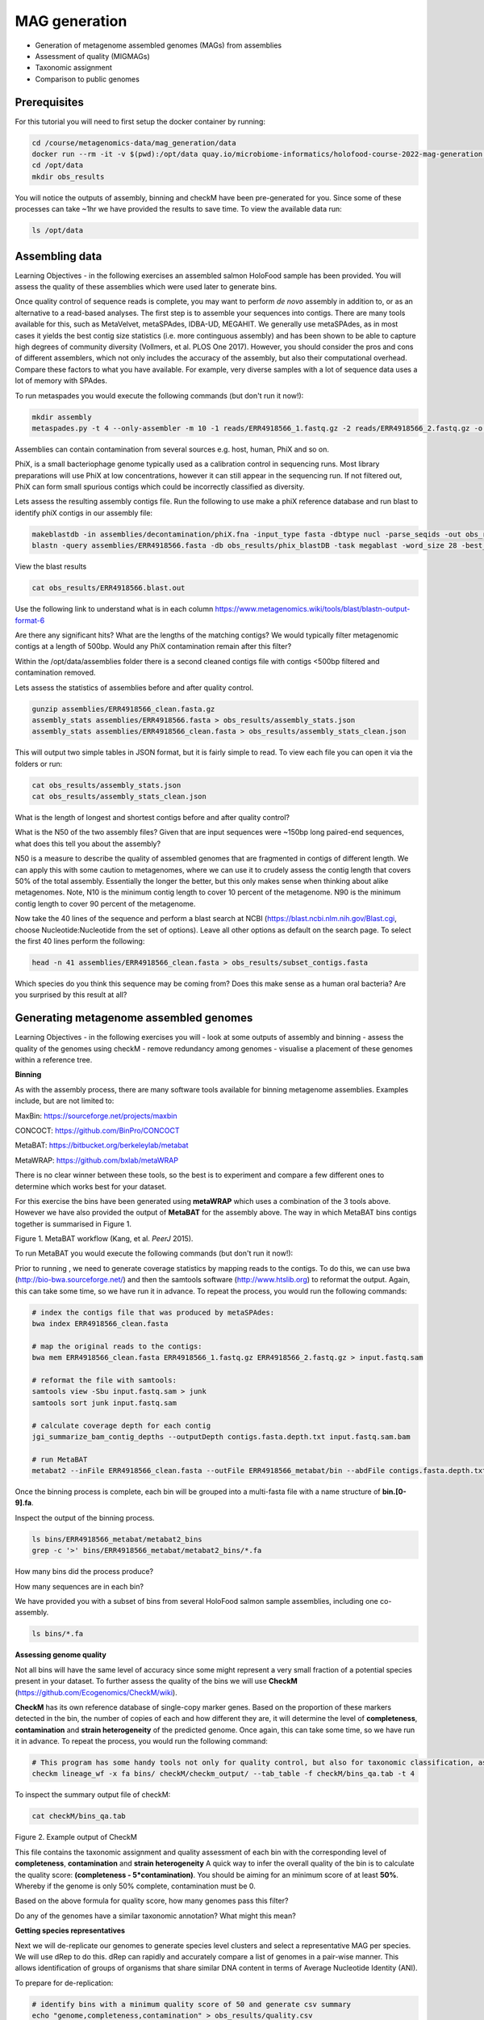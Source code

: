 ***************
MAG generation
***************

- Generation of metagenome assembled genomes (MAGs) from assemblies
- Assessment of quality (MIGMAGs)
- Taxonomic assignment
- Comparison to public genomes

Prerequisites
---------------

For this tutorial you will need to first setup the docker container by running:

.. code-block:: bash

    cd /course/metagenomics-data/mag_generation/data
    docker run --rm -it -v $(pwd):/opt/data quay.io/microbiome-informatics/holofood-course-2022-mag-generation:latest
    cd /opt/data
    mkdir obs_results

|image1|\ You will notice the outputs of assembly, binning and checkM have been pre-generated for you.
Since some of these processes can take ~1hr we have provided the results to save time. To view the available data run:

.. code-block:: bash

    ls /opt/data

Assembling data
----------------

|image1|\ Learning Objectives - in the following exercises an assembled salmon HoloFood sample has been provided.
You will assess the quality of these assemblies which were used later to generate bins.

Once quality control of sequence reads is complete,
you may want to perform *de novo* assembly in addition to, or
as an alternative to a read-based analyses. The first step is to
assemble your sequences into contigs. There are many tools available for
this, such as MetaVelvet, metaSPAdes, IDBA-UD, MEGAHIT. We generally use
metaSPAdes, as in most cases it yields the best contig size statistics
(i.e. more continguous assembly) and has been shown to be able to
capture high degrees of community diversity (Vollmers, et al. PLOS One
2017). However, you should consider the pros and cons of different
assemblers, which not only includes the accuracy of the assembly, but
also their computational overhead. Compare these factors to what you
have available. For example, very diverse samples with a lot of
sequence data uses a lot of memory with SPAdes.

|image1|\ To run metaspades you would execute the following commands (but don't run it now!):

.. code-block:: bash

    mkdir assembly
    metaspades.py -t 4 --only-assembler -m 10 -1 reads/ERR4918566_1.fastq.gz -2 reads/ERR4918566_2.fastq.gz -o assembly

Assemblies can contain contamination from several sources e.g. host, human, PhiX and so on.

PhiX, is a small bacteriophage genome typically used as a
calibration control in sequencing runs. Most library preparations will use PhiX at low concentrations, however it can
still appear in the sequencing run. If not filtered out, PhiX can form small spurious contigs which could
be incorrectly classified as diversity.

|image3|\ Lets assess the resulting assembly contigs file. Run the following to use make a phiX reference database and run blast to identify phiX contigs in our assembly file:

.. code-block:: bash

    makeblastdb -in assemblies/decontamination/phiX.fna -input_type fasta -dbtype nucl -parse_seqids -out obs_results/phix_blastDB
    blastn -query assemblies/ERR4918566.fasta -db obs_results/phix_blastDB -task megablast -word_size 28 -best_hit_overhang 0.1 -best_hit_score_edge 0.1 -dust yes -evalue 0.0001 -min_raw_gapped_score 100 -penalty -5 -soft_masking true -window_size 100 -outfmt 6 -out obs_results/ERR4918566.blast.out

View the blast results

.. code-block:: bash

    cat obs_results/ERR4918566.blast.out

Use the following link to understand what is in each column https://www.metagenomics.wiki/tools/blast/blastn-output-format-6

|image4|\ Are there any significant hits? What are the lengths of the matching contigs? We would typically filter metagenomic contigs at a length of 500bp. Would any PhiX contamination remain after this filter?

Within the /opt/data/assemblies folder there is a second cleaned contigs file with contigs <500bp filtered and contamination removed.

|image3|\ Lets assess the statistics of assemblies before and after quality control.

.. code-block:: bash

    gunzip assemblies/ERR4918566_clean.fasta.gz
    assembly_stats assemblies/ERR4918566.fasta > obs_results/assembly_stats.json
    assembly_stats assemblies/ERR4918566_clean.fasta > obs_results/assembly_stats_clean.json

|image1|\ This will output two simple tables in JSON format, but it is
fairly simple to read. To view each file you can open it via the folders or run:

.. code-block:: bash

    cat obs_results/assembly_stats.json
    cat obs_results/assembly_stats_clean.json


|image3|\ What is the length of longest and shortest contigs before and after quality control?

|image3|\ What is the N50 of the two assembly files? Given that are input
sequences were ~150bp long paired-end sequences, what does this tell you
about the assembly?

|image1|\ N50 is a measure to describe the quality of assembled genomes
that are fragmented in contigs of different length.  We can apply this
with some caution to metagenomes, where we can use it to crudely assess
the contig length that covers 50% of the total assembly.  Essentially
the longer the better, but this only makes sense when thinking about
alike metagenomes. Note, N10 is the minimum contig length to cover 10
percent of the metagenome. N90 is the minimum contig length to cover 90
percent of the metagenome.


|image3|\ Now take the 40 lines of the sequence and perform a blast search
at NCBI (https://blast.ncbi.nlm.nih.gov/Blast.cgi, choose
Nucleotide:Nucleotide from the set of options). Leave all other options
as default on the search page. To select the first 40 lines
perform the following:

.. code-block:: bash

    head -n 41 assemblies/ERR4918566_clean.fasta > obs_results/subset_contigs.fasta

|image6|\

|image3|\ Which species do you think this sequence may be coming from?
Does this make sense as a human oral bacteria? Are you surprised by this
result at all?

Generating metagenome assembled genomes
----------------------------------------

|image1|\ Learning Objectives - in the following exercises you will
- look at some outputs of assembly and binning
- assess the quality of the genomes using checkM
- remove redundancy among genomes
- visualise a placement of these genomes within a reference tree.

**Binning**

|image1|\  As with the assembly process, there are many software tools available for
binning metagenome assemblies. Examples include, but are not limited to:

MaxBin: https://sourceforge.net/projects/maxbin

CONCOCT: https://github.com/BinPro/CONCOCT

MetaBAT: https://bitbucket.org/berkeleylab/metabat

MetaWRAP: https://github.com/bxlab/metaWRAP

There is no clear winner between these tools, so the best is to
experiment and compare a few different ones to determine which works
best for your dataset.

For this exercise the bins have been generated using **metaWRAP** which uses a combination of the 3 tools above.
However we have also provided the output of **MetaBAT** for the assembly above. The way in which MetaBAT bins contigs together
is summarised in Figure 1.

|image2|\

Figure 1. MetaBAT workflow (Kang, et al. *PeerJ* 2015).

|image1|\ To run MetaBAT you would execute the following commands (but don't run it now!):

Prior to running , we need to generate coverage
statistics by mapping reads to the contigs. To do this, we can use bwa
(http://bio-bwa.sourceforge.net/) and then the samtools software
(`http://www.htslib.org <http://www.htslib.org/>`__) to reformat the
output. Again, this can take some time, so we have run it in advance. To
repeat the process, you would run the following commands:

.. code-block:: bash

    # index the contigs file that was produced by metaSPAdes:
    bwa index ERR4918566_clean.fasta

    # map the original reads to the contigs:
    bwa mem ERR4918566_clean.fasta ERR4918566_1.fastq.gz ERR4918566_2.fastq.gz > input.fastq.sam

    # reformat the file with samtools:
    samtools view -Sbu input.fastq.sam > junk
    samtools sort junk input.fastq.sam

    # calculate coverage depth for each contig
    jgi_summarize_bam_contig_depths --outputDepth contigs.fasta.depth.txt input.fastq.sam.bam

    # run MetaBAT
    metabat2 --inFile ERR4918566_clean.fasta --outFile ERR4918566_metabat/bin --abdFile contigs.fasta.depth.txt


|image1|\ Once the binning process is complete, each bin will be
grouped into a multi-fasta file with a name structure of
**bin.[0-9].fa**.

|image3|\ Inspect the output of the binning process.

.. code-block:: bash

    ls bins/ERR4918566_metabat/metabat2_bins
    grep -c '>' bins/ERR4918566_metabat/metabat2_bins/*.fa

|image4|\  How many bins did the process produce?

|image4|\  How many sequences are in each bin?

|image1|\ We have provided you with a subset of bins from several HoloFood salmon sample assemblies, including one co-assembly.

.. code-block:: bash

    ls bins/*.fa

**Assessing genome quality**

Not all bins will have the same level of accuracy since some
might represent a very small fraction of a potential species present in
your dataset. To further assess the quality of the bins we will use
**CheckM** (https://github.com/Ecogenomics/CheckM/wiki).

|image1|\  **CheckM** has its own reference database of single-copy
marker genes. Based on the proportion of these markers
detected in the bin, the number of copies of each and how different they
are, it will determine the level of **completeness**, **contamination**
and **strain heterogeneity** of the predicted genome.
Once again, this can take some time, so we have run it in advance. To
repeat the process, you would run the following command:

.. code-block:: bash

    # This program has some handy tools not only for quality control, but also for taxonomic classification, assessing coverage, building a phylogenetic tree, etc. The most relevant ones are wrapped into the lineage_wf workflow.
    checkm lineage_wf -x fa bins/ checkM/checkm_output/ --tab_table -f checkM/bins_qa.tab -t 4

|image3|\ To inspect the summary output file of checkM:

.. code-block:: bash

    cat checkM/bins_qa.tab

|image5|\

Figure 2. Example output of CheckM

|image1|\ This file contains the taxonomic assignment and quality assessment of each
bin with the corresponding level of
**completeness**, **contamination** and **strain heterogeneity** A quick way to infer the overall quality of the bin is to calculate the quality score:
**(completeness - 5*contamination)**.
You should be aiming for an minimum score of at
least **50%**. Whereby if the genome is only 50% complete, contamination must be 0.

|image4|\ Based on the above formula for quality score, how many genomes pass this filter?

|image4|\ Do any of the genomes have a similar taxonomic annotation? What might this mean?

**Getting species representatives**

|image1|\ Next we will de-replicate our genomes to generate species level clusters and select a representative MAG per species.
We will use dRep to do this. dRep can rapidly and accurately compare a list of genomes in a pair-wise manner.
This allows identification of groups of organisms that share similar DNA content in terms of Average Nucleotide Identity (ANI).


|image3|\ To prepare for de-replication:

.. code-block:: bash

    # identify bins with a minimum quality score of 50 and generate csv summary
    echo "genome,completeness,contamination" > obs_results/quality.csv
    awk -F "\t" -v OFS=',' '{ if ($12 - ($13 * 5) >= 50) print $1,$12,$13}' mag_generation/bins_qa.tab >> obs_results/quality.csv

    # copy bin folder to our output folder
    cp -r data/bins/ obs_results/
    # filter lower quality bins into a separate folder
    mkdir obs_results/poor-bins
    mv obs_results/bins/ERR4918566.bin.5.fa obs_results/poor-bins/
    mv obs_results/bins/ERR4918all.bin.24.fa obs_results/poor-bins/

|image3|\ Now run dRep with this command:

.. code-block:: bash

    dRep dereplicate obs_results/drep/ -g obs_results/bins/*.fa -pa 0.9 -sa 0.95 -nc 0.6 -cm larger --genomeInfo obs_results/quality.csv -comp 50 -con 5

|image4|\ Using the following manual https://drep.readthedocs.io/en/latest/module_descriptions.html#dereplicate can you identify the ANI and coverage thresholds used to compare the genomes?

|image3|\ Inspect the output files:

.. code-block:: bash

    # The folder of representative genomes per species
    ls obs_results/drep/dereplicated_genomes/

    # The cluster and score of de-replicated genomes
    cat obs_results/drep/data_tables/Wdb.csv

    # Pair-wise Mash comparison results of all bins
    cat obs_results/drep/data_tables/Mdb.csv

|image4|\ How many species representative MAGs were produced?

**Taxonomic Classification**

|image1|\ Finally we will look at the taxonomic assignments of our species representative MAGs

One example is the checkM **lineage_wf** analysis perfomed above which also produces a reference tree which can be
found in checkM/checkm_output/storage/tree/concatenated.tre.

However we will compare our genomes to the genome taxonomy database (GTDB). GTDB is a standardised microbial taxonomy based on genome phylogeny.
GTDB phylogeny is constructed using a mixture of isolate genomes and MAGs obtained from RefSeq and GenBank.
The GTDB-Tk toolkit performs a rapid classification producing a multiple sequence alignment to the GTDB reference and best lineage matches.

For the purpose of this practical, we have used the 3 salmon gut MAGs generated today and a set of HoloFood chicken ileum MAGs to generate a phylogenetic tree.
We have run GTDB-Tk it in advance with all the mentioned genomes. To
repeat the process, you would run the following commands (don't run this now!):

.. code-block:: bash

    # running the gtdb workflow
    gtdbtk classify_wf --cpus 2 --genome_dir folder-of-genomes/ --out_dir tree/ -x fa"

    # generate a phylogenetic tree using the multiple sequence alignment
    iqtree2 -nt 16 -s tree/gtdbtk.bac120.user_msa.fasta

|image3|\ Inspect the GTDB files:

.. code-block:: bash

    # first exit the docker container
    exit

    # navigate to the output directory
    cd /course/metagenomics-data/tree

The GTDB-tk summary file **/course/metagenomics-data/tree/gtdbtk.bac120.summary.tsv** contains all the genomes from chicken ileum and salmon.

|image3|\ View the GTDB output for the salmon MAGs generated today:

.. code-block:: bash

    # select the 3 MAGs
    head -n1 gtdbtk.bac120.summary.tsv > mags_taxonomy.tsv
    grep -E 'ERR4918566_bin.1|ERR4918566_bin.2|ERR4918all_bin.2' gtdbtk.bac120.summary.tsv >> mags_taxonomy.tsv
    cat mags_taxonomy.tsv

|image4|\ Are any MAGs classified to the species level? For this MAG what is the closest reference genome in GTDB.

|image4|\ Search the reference genome in https://gtdb.ecogenomic.org Is it derived from an isolate or MAG?


**Visualising the phylogenetic tree**

We will now plot and visualize the tree we have produced. A quick and
user- friendly way to do this is to use the web-based **interactive Tree
of Life** (**iTOL**): http://itol.embl.de/index.shtml

|image3|\  To use **iTOL** you will need a user account, or we have already created a tree you can visualise.
The login is as follows:

**User:**\  *EBI_training*

**Password:**\  *EBI_training*

After you login, just click on **My Trees** in the toolbar at the top
and select

**holofood.bac120.treefile** from the **Imported trees** workspace.

Alternatively, if you want to create your own account and plot the tree
yourself follow these steps:

   **1)** After you have created and logged in to your account go to **My Trees**

   **2)** From there select **Upload tree files** and locate the tree to upload in the path:
    /course/metagenomics-data/tree/gtdbtk.bac120.user_msa.fasta.treefile

   **3)** Once uploaded, click the tree name to visualize the plot.

   **You will find several annotation files starting "itol" in the same folder as above**

   **4)** To colour the clades and the outside circle according to the
   phylum of each genome, drag and drop the files **itol_gtdb-legend.txt** onto the tree.

   **5)** To colour outer ring according to "novelty" drag and drop the file **itol_gtype-layer.txt** onto the tree.
   "Novel" is shown in green and refers to genomes not classified to species level in GTDB. "Existing" is in blue.

   **6)** Reformat the tree to see the labels: On the basic control panel select Labels - Display and Label options - At tips

   **7)** Finally to highlight the 3 MAGs produced today, drag and drop the files **itol_mags-bold.txt** onto the tree.

Feel free to play around with the plot.

|image4|\ What is the genome most closely related to our salmon MAG ERR4918566 bin.2? Can you find the taxonomic lineage
for this genome in the GTDB output file /course/metagenomics-data/tree/gtdbtk.bac120.summary.tsv?

.. hint::
    Replace the space with '_' when searching the file.

**Compare genomes to public MAG catalogue in MGnify**

|image1|\  We can compare our newly generated MAGs to existing public `MAG catalogues on MGnify <https://ebi.ac.uk/metagenomics/browse/genomes>`_.

|image3|\  Open a new Terminal on your virtual desktop (you're no longer using the Docker container).

|image3|\  Load the Jupyter Notebook that we've prepared for you:

.. code-block:: bash

    hf-conda-setup
    conda activate jupyter
    cd /course/docs/sessions/metagenomics/notebooks/
    jupyter lab

This should open a Jupyter Lab in the browser (Firefox). If Firefox doesn't open by itself, click one of the links printed in the Terminal, or copy-paste one into Firefox.

Find the ``Compare MAGs to MGnify.ipynb`` notebook in the left hand panel, and open it. Follow the instructions in the Notebook.

|image4|\  Do any of your MAGs match a known species in the human gut catalogue on MGnify?


.. |image1| image:: images/info.png
   :width: 0.26667in
   :height: 0.26667in
.. |image2| image:: images/binning.png
   :width: 6.26389in
   :height: 3.91389in
.. |image3| image:: images/action.png
   :width: 0.25in
   :height: 0.25in
.. |image4| image:: images/question.png
   :width: 0.26667in
   :height: 0.26667in
.. |image5| image:: images/checkm.png
   :width: 6.5in
   :height: 1.0in
.. |image6| image:: images/blast.png
   :width: 6.26389in
   :height: 3.86181in

